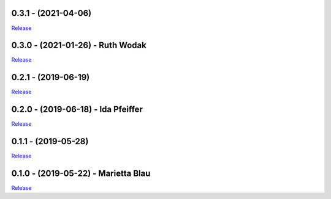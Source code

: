 .. _history:


0.3.1 - (2021-04-06)
----------------------------------------------------------

`Release <https://github.com/gdcc/pyDataverse/releases/tag/0.3.1>`_


0.3.0 - (2021-01-26) - Ruth Wodak
----------------------------------------------------------

`Release <https://github.com/gdcc/pyDataverse/releases/tag/v0.3.0>`_


0.2.1 - (2019-06-19)
----------------------------------------------------------

`Release <https://github.com/gdcc/pyDataverse/releases/tag/v0.2.1>`_


0.2.0 - (2019-06-18) - Ida Pfeiffer
----------------------------------------------------------

`Release <https://github.com/gdcc/pyDataverse/releases/tag/v0.2.0>`_


0.1.1 - (2019-05-28)
----------------------------------------------------------

`Release <https://github.com/gdcc/pyDataverse/releases/tag/v0.1.1>`_


0.1.0 - (2019-05-22) - Marietta Blau
----------------------------------------------------------

`Release <https://github.com/gdcc/pyDataverse/releases/tag/v0.1.0>`_

